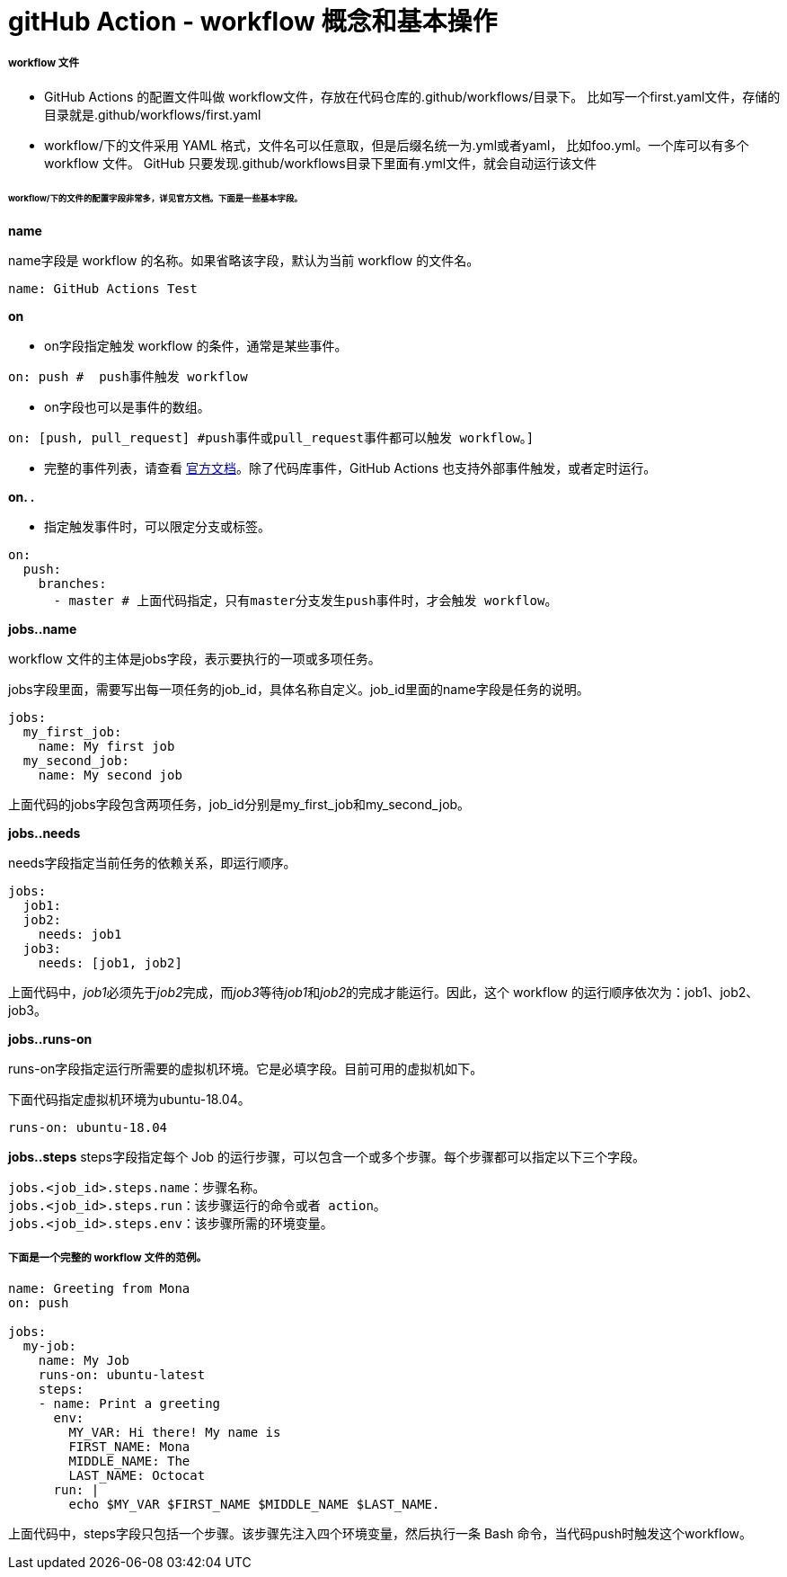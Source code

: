 = gitHub Action - workflow 概念和基本操作

===== workflow 文件

* GitHub Actions 的配置文件叫做 workflow文件，存放在代码仓库的.github/workflows/目录下。 比如写一个first.yaml文件，存储的目录就是.github/workflows/first.yaml
* workflow/下的文件采用 YAML 格式，文件名可以任意取，但是后缀名统一为.yml或者yaml， 比如foo.yml。一个库可以有多个 workflow 文件。 GitHub 只要发现.github/workflows目录下里面有.yml文件，就会自动运行该文件

====== workflow/下的文件的配置字段非常多，详见官方文档。下面是一些基本字段。

*name*

name字段是 workflow 的名称。如果省略该字段，默认为当前 workflow 的文件名。

[source,yaml]
----
name: GitHub Actions Test
----

*on*

* on字段指定触发 workflow 的条件，通常是某些事件。

[source,yaml]
----
on: push #  push事件触发 workflow
----

* on字段也可以是事件的数组。

[source,yaml]
----
on: [push, pull_request] #push事件或pull_request事件都可以触发 workflow。]
----

* 完整的事件列表，请查看 https://docs.github.com/en/actions/using-workflows/events-that-trigger-workflows[官方文档]。除了代码库事件，GitHub Actions 也支持外部事件触发，或者定时运行。

*on.
.*

** 指定触发事件时，可以限定分支或标签。

[source,yaml]
----
on:
  push:
    branches:
      - master # 上面代码指定，只有master分支发生push事件时，才会触发 workflow。
----

*jobs..name*

workflow 文件的主体是jobs字段，表示要执行的一项或多项任务。

jobs字段里面，需要写出每一项任务的job_id，具体名称自定义。job_id里面的name字段是任务的说明。

[source,yaml]
----
jobs:
  my_first_job:
    name: My first job
  my_second_job:
    name: My second job
----

上面代码的jobs字段包含两项任务，job_id分别是my_first_job和my_second_job。

*jobs..needs*

needs字段指定当前任务的依赖关系，即运行顺序。

[source,yaml]
----
jobs:
  job1:
  job2:
    needs: job1
  job3:
    needs: [job1, job2]
----

上面代码中，__job1__必须先于__job2__完成，而__job3__等待__job1__和__job2__的完成才能运行。因此，这个 workflow 的运行顺序依次为：job1、job2、job3。

*jobs..runs-on*

runs-on字段指定运行所需要的虚拟机环境。它是必填字段。目前可用的虚拟机如下。

下面代码指定虚拟机环境为ubuntu-18.04。

[source,yaml]
----
runs-on: ubuntu-18.04
----

*jobs..steps*
steps字段指定每个 Job 的运行步骤，可以包含一个或多个步骤。每个步骤都可以指定以下三个字段。

----
jobs.<job_id>.steps.name：步骤名称。
jobs.<job_id>.steps.run：该步骤运行的命令或者 action。
jobs.<job_id>.steps.env：该步骤所需的环境变量。
----

===== 下面是一个完整的 workflow 文件的范例。

[source,yaml]
----
name: Greeting from Mona
on: push

jobs:
  my-job:
    name: My Job
    runs-on: ubuntu-latest
    steps:
    - name: Print a greeting
      env:
        MY_VAR: Hi there! My name is
        FIRST_NAME: Mona
        MIDDLE_NAME: The
        LAST_NAME: Octocat
      run: |
        echo $MY_VAR $FIRST_NAME $MIDDLE_NAME $LAST_NAME.
----

上面代码中，steps字段只包括一个步骤。该步骤先注入四个环境变量，然后执行一条 Bash 命令，当代码push时触发这个workflow。




